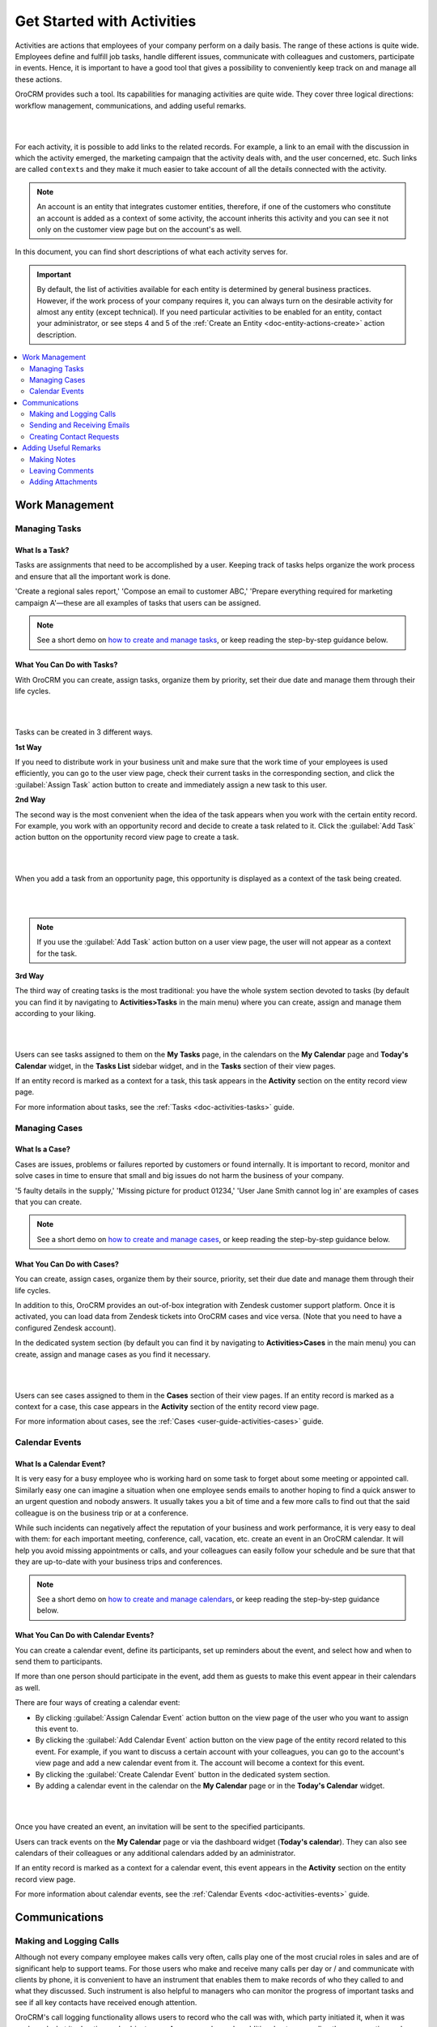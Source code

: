 .. _user-guide-activities:

Get Started with Activities
===========================

.. begin_activities_overview

Activities are actions that employees of your company perform on a daily basis. The range of these actions is quite wide. Employees define and fulfill job tasks, handle different issues, communicate with colleagues and customers, participate in events. Hence, it is important to have a good tool that gives a possibility to conveniently keep track on and manage all these actions.

OroCRM provides such a tool. Its capabilities for managing activities are quite wide. They cover three logical directions: workflow management, communications, and adding useful remarks.

|

.. image:: ../img/activities/activities.png

|

For each activity, it is possible to add links to the related records. For example, a link to an email with the discussion in which the activity emerged, the marketing campaign that the activity deals with, and the user concerned, etc. Such links are called ``contexts`` and they make it much easier to take account of all the details connected with the activity.

.. Note::
   An account is an entity that integrates customer entities, therefore, if one of the customers who constitute an account is added as a context of some activity, the account inherits this activity and you can see it not only on the customer view page but on the account's as well.

.. end_activities_overview

In this document, you can find short descriptions of what each activity serves for.


.. important::
 	By default, the list of activities available for each entity is determined by general business practices. However, if the work process of your company requires it, you can always turn on the desirable activity for almost any entity (except technical). If you need particular activities to be enabled for an entity, contact your administrator, or see steps 4 and 5 of the :ref:`Create an Entity <doc-entity-actions-create>` action description.


.. contents:: :local:
    :depth: 2


Work Management
---------------

.. _doc-activities-overview-tasks:

Managing Tasks
""""""""""""""

.. start_include_tasks

What Is a Task? 
~~~~~~~~~~~~~~~

Tasks are assignments that need to be accomplished by a user. Keeping track of tasks helps organize the work process and ensure that all the important work is done.

'Create a regional sales report,' 'Compose an email to customer ABC,' 'Prepare everything required for marketing campaign A'—these are all examples of tasks that users can be assigned. 

.. note:: See a short demo on `how to create and manage tasks <https://www.orocrm.com/media-library/create-and-manage-tasks>`_, or keep reading the step-by-step guidance below.

What You Can Do with Tasks?
~~~~~~~~~~~~~~~~~~~~~~~~~~~

With OroCRM you can create, assign tasks, organize them by priority, set their due date and manage them through their life cycles. 


|

.. image:: /user_guide/img/activities/activities_tasks.png

| 


  
Tasks can be created in 3 different ways. 

**1st Way**

If you need to distribute work in your business unit and make sure that the work time of your employees is used efficiently, you can go to the user view page, check their current tasks in the corresponding section, and click the :guilabel:`Assign Task` action button to create and immediately assign a new task to this user.  

**2nd Way**

The second way is the most convenient when the idea of the task appears when you work with the certain entity record. For example, you work with an opportunity record and decide to create a task related to it. Click the :guilabel:`Add Task` action button on the opportunity record view page to create a task. 

|

.. image:: /user_guide/img/activities/activities_tasks2.png

| 

When you add a task from an opportunity page, this opportunity is displayed as a context of the task being created. 


|

.. image:: /user_guide/img/activities/activities_tasks2-2.png

|
  


.. note::
    If you use the :guilabel:`Add Task` action button on a user view page, the user will not appear as a context for the task. 


**3rd Way**

The third way of creating tasks is the most traditional: you have the whole system section devoted to tasks (by default you can find it by navigating to **Activities>Tasks** in the main menu) where you can create, assign and manage them according to your liking.

|

.. image:: /user_guide/img/activities/activities_tasks3.png

|

Users can see tasks assigned to them on the **My Tasks** page, in the calendars on the **My Calendar** page and **Today's Calendar** widget, in the **Tasks List** sidebar widget, and in the **Tasks** section of their view pages.

If an entity record is marked as a context for a task, this task appears in the **Activity** section on the entity record view page.

.. end_include_tasks

For more information about tasks, see the :ref:`Tasks <doc-activities-tasks>` guide.



.. _doc-activities-overview-cases:

Managing Cases
""""""""""""""

What Is a Case? 
~~~~~~~~~~~~~~~

Cases are issues, problems or failures reported by customers or found internally. It is important to record, monitor and solve cases in time to ensure that small and big issues do not harm the business of your company. 

'5 faulty details in the supply,' 'Missing picture for product 01234,' 'User Jane Smith cannot log in' are examples of cases that you can create. 


.. note:: See a short demo on `how to create and manage cases <https://www.orocrm.com/media-library/create-manage-cases-orocrm>`_, or keep reading the step-by-step guidance below.



What You Can Do with Cases?
~~~~~~~~~~~~~~~~~~~~~~~~~~~

You can create, assign cases, organize them by their source, priority, set their due date and manage them through their life cycles. 

In addition to this, OroCRM provides an out-of-box integration with Zendesk customer support platform. Once it is activated, you can load data from Zendesk tickets into OroCRM cases and vice versa. (Note that you need to have a configured Zendesk account).

In the dedicated system section (by default you can find it by navigating to **Activities>Cases** in the main menu) you can create, assign and manage cases as you find it necessary.

|

.. image:: ../img/activities/activities_cases.png

|

Users can see cases assigned to them in the **Cases** section of their view pages. 
If an entity record is marked as a context for a case, this case appears in the **Activity** section of the entity record view page.

For more information about cases, see the :ref:`Cases <user-guide-activities-cases>` guide.

.. _doc-activities-overview-events:

Calendar Events
"""""""""""""""

.. start_include_events

What Is a Calendar Event? 
~~~~~~~~~~~~~~~~~~~~~~~~~

It is very easy for a busy employee who is working hard on some task to forget about some meeting or appointed call. Similarly easy one can imagine a situation when one employee sends emails to another hoping to find a quick answer to an urgent question and nobody answers. It usually takes you a bit of time and a few more calls to find out that the said colleague is on the business trip or at a conference.
   
While such incidents can negatively affect the reputation of your business and work performance, it is very easy to deal with them: for each important meeting, conference, call, vacation, etc. create an event in an OroCRM calendar. It will help you avoid missing appointments or calls, and your colleagues can easily follow your schedule and be sure that that they are up-to-date with your business trips and conferences.

.. note:: See a short demo on `how to create and manage calendars <https://www.orocrm.com/media-library/create-and-manage-calendars#play=fVcOy3TmuQg>`_, or keep reading the step-by-step guidance below.

What You Can Do with Calendar Events?
~~~~~~~~~~~~~~~~~~~~~~~~~~~~~~~~~~~~~

You can create a calendar event, define its participants, set up reminders about the event, and select how and when to send them to participants. 

If more than one person should participate in the event, add them as guests to make this event appear in their calendars as well. 

There are four ways of creating a calendar event:

- By clicking :guilabel:`Assign Calendar Event` action button on the view page of the user who you want to assign this event to.
- By clicking the :guilabel:`Add Calendar Event` action button on the view page of the entity record related to this event. For example, if you want to discuss a certain account with your colleagues, you can go to the account's view page and add a new calendar event from it. The account will become a context for this event.   
- By clicking the :guilabel:`Create Calendar Event` button in the dedicated system section.
- By adding a calendar event in the calendar on the **My Calendar** page or in the **Today's Calendar** widget.

|

.. image:: /user_guide/img/activities/activities_calendarevents.png

|

Once you have created an event, an invitation will be sent to the specified participants.    

Users can track events on the **My Calendar** page or via the dashboard widget (**Today's calendar**). They can also see calendars of their colleagues or any additional calendars added by an administrator.

If an entity record is marked as a context for a calendar event, this event appears in the **Activity** section on the entity record view page.

For more information about calendar events, see the :ref:`Calendar Events <doc-activities-events>` guide.

.. finish_include_events

Communications
--------------

.. _doc-activities-overview-calls:

Making and Logging Calls
""""""""""""""""""""""""

.. start-include-calls

Although not every company employee makes calls very often, calls play one of the most crucial roles in sales and are of significant help to support teams. For those users who make and receive many calls per day or / and communicate  with clients by phone, it is convenient to have an instrument that enables them to make records of who they called to and what they discussed. Such instrument is also helpful to managers who can monitor the progress of important tasks and see if all key contacts have received enough attention.

OroCRM's call logging functionality allows users to record who the call was with, which party initiated it, when it was made and what its duration and subject were. A user can also make additional notes regarding the conversation and mention what entity records it dealt with. 

Additionally, OroCRM's integration with Google Hangouts enables users to make Hangouts voice or video calls from within OroCRM, providing an advantage for sales and support teams by enabling them to connect with customers directly.
Users can make voice calls to a single phone number, or launch a audio / video conference with up to 5 participants. Call data is logged automatically, including any notes made during the call.

.. note:: See a short demo on `how to log calls in your Oro application <https://www.orocrm.com/media-library/log-call-orocrm>`_, or keep reading the step-by-step guidance below.

There are three ways to start making or logging a call:

- By clicking the :guilabel:`Log Call` button in the dedicated system section.
- By clicking the **Hangouts call** or **Log Call** icons that appear near the phone fields throughout the system when you hover over them.  
- By clicking :guilabel:`Log Call` action button on the view page of the entity that the call is connected to.

|

.. image:: /user_guide/img/activities/activities_calls3.png

|


.. image:: /user_guide/img/activities/activities_calls.png

|

Users can access logged calls in the dedicated system section, in the **Activities** section of their user page, via the :ref:`Recent Calls <doc-widgets-recent-calls>` dashboard widget. If an entity record is marked as a context for a call, this call appears in the **Activity** section on the entity record view page.

|


.. image:: /user_guide/img/activities/activities_calls2.png

|

For more information about logging calls, see the :ref:`Calls <doc-activities-calls>` guide.


For information about whether Hangouts calls are available for you, contact an administrator or see the :ref:`Voice and Video Calls via Hangouts <user-guide-hangouts>` guide.

.. end-include-calls

.. _doc-activities-overview-emails:

Sending and Receiving Emails
""""""""""""""""""""""""""""

In the majority of modern companies, a significant amount of important information is being exchanged via emails. Company employees may not use phones or messengers but email box is a must. 

OroCRM allows users to send and receive emails from within the system utilizing both personal and system (company-wide) mailboxes. Users can neatly design their letters using HTML formatting and an in-built text editor, create and use email templates, attach files to emails, configure personalized signatures. It is also possible to configure auto-actions (for example, for each email received to a certain mailbox, a lead record or a case may be created in the system) and auto-responses.

OroCRM also provides a feature of auto-assignment to contact, thanks to which new emails synced into Oro are automatically linked to contacts if email addresses of these contacts appeared in the correspondence. Moreover, when an email contains a file as an attachment, it is possible to reattach the file to the entity record itself (manually or automatically).  


Oro CRM Enterprise Edition also supports integration with Microsoft Exchange Server and Outlook.


Users can access their emails on the personal **My Emails** page, via the **Recent Emails** menu button, and the **Recent Emails** dashboard widget.

.. note:: See a short demo on `how to create and manage emails <https://www.orocrm.com/media-library/create-manage-emails-orocrm>`_, or keep reading the guidance below.

.. image:: ../img/activities/activities_emails1.png


When an entity record is mentioned as a context in an email, or if an email is sent using the **Send Email** action button from the entity record view page, this email becomes available in the **Activities** section of the record  view page. Emails linked to contacts appear in the same section on the corresponding contact view pages.

|

.. image:: ../img/activities/activities_emails2.png

|

For more information on using emails, see the :ref:`Emails <user-guide-using-emails>` guide.

For how to configure emails, ask your administrator or see the :ref:`Email Configuration <user-guide-email-admin>` guide.

.. _doc-activities-overview-contactrequests:

Creating Contact Requests
"""""""""""""""""""""""""

Imagine that your company participates in an exhibition. Visitors advance your representers asking for more detailed information about the company's products to be sent to them via email or telling that they already use your products but would like some assistance with them. 

To maintain such requests, use the contact request functionality in OroCRM. With it you can create a contact request record in which you define who you need to contact and how (via email or phone), the request type (i.e. what a requester needs: more information, assistance, make a complaint, etc.) and fill in any details that concern this request.

Users can see and manage contact request in the dedicated system section.


.. note:: See a short demo on `how to create and manage contact requests <https://www.orocrm.com/media-library/manage-contact-requests>`_, or keep reading the guidance below.


|

.. image:: ../img/activities/activities_contactrequests.png

|

Contact requests can be also created automatically. For this, put an embedded form like 'Contact Us' on your site. After a user fills in the form and submits it, a corresponding contact request will appear in your Oro application. You can read more about embedded forms in the :ref:`Embedded Forms <admin-embedded-forms>` guide.

For more information about contact requests, see the :ref:`Contact Requests <user-guide-activities-requests>` guide.


Adding Useful Remarks
---------------------

.. _doc-activities-overview-notes:

Making Notes
""""""""""""

Sometimes you need to leave additional information about an entity record. For example, you know that you need to refer to one of your foreign contacts in a certain way. While it is possible to add an additional field to an entity to store this information, it is not very rational when it relates only to one or two contacts, while other contacts may require very different but also specific remarks. 

For such cases, OroCRM provides an in-built functionality that enables you to leave different notes on entity records.


.. note:: See a short demo on `how to add notes <https://www.orocrm.com/media-library/add-notes-orocrm>`_, or keep reading guidance below.

|

.. image:: ../img/activities/activities_notes.png

|

You can add a note by clicking the :guilabel:`Add Note` action button on the view page of the entity record that the note relates to. You can format notes as necessary and attach files to them. 

Notes are displayed in the **Activities** section of the entity record view page.

For more information about notes, see the :ref:`Notes <user-guide-add-note>` guide.

.. _doc-activities-overview-comments:

Leaving Comments
""""""""""""""""

Discussing work with colleagues can boost work process. Use comments functionality to have a discussion on an entity record view page.  This way users can be sure that everything important that emerged during this discussion will not be lost and can be easily found.   
Users can also use comments to express their personal opinion about an entity record or anything connected with it (while notes can designated for storing objective information regarding an entity record).

You can leave a comment in the **Comments** section of the entity view page.

.. note:: See a short demo on `how to add comments <https://www.orocrm.com/media-library/add-comments-orocrm>`_, or keep reading the guidance below.

|

.. image:: ../img/activities/activities_comments.png

|


For more information about comments, see the :ref:`Comments <user-guide-activities-comments>` guide.

.. _doc-activities-overview-attachments:

Adding Attachments
""""""""""""""""""

When you need to provide additional information about an entity record and this information is fully included in a file (for example, you want to add a calculation sheet), add this file as an attachment directly to the entity record. 

.. note:: See a short demo on `how to add attachments in your Oro application <https://www.orocrm.com/media-library/add-attachments-orocrm>`_, or keep reading the guidance below.

You can attach files by clicking the :guilabel:`Add Attachment` action button on the view page of the entity record that the attachment relates to.

Files attached to the entity record appear in the **Attachments** section of the entity record. 


|

.. image:: ../img/activities/activities_attachments.png

|


For more information about attachments, see the :ref:`Attachments <user-guide-activities-attachments>` guide.

